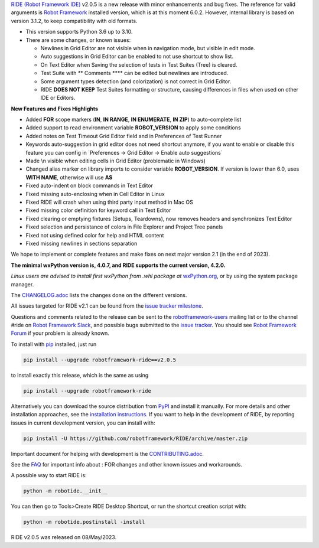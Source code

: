 .. container:: document

   `RIDE (Robot Framework
   IDE) <https://github.com/robotframework/RIDE/>`__ v2.0.5 is a new
   release with minor enhancements and bug fixes. The reference for
   valid arguments is `Robot Framework <http://robotframework.org>`__
   installed version, which is at this moment 6.0.2. However, internal
   library is based on version 3.1.2, to keep compatibility with old
   formats.

   -  This version supports Python 3.6 up to 3.10.
   -  There are some changes, or known issues:

      -  Newlines in Grid Editor are not visible when in navigation
         mode, but visible in edit mode.
      -  Auto suggestions in Grid Editor can be enabled to not use
         shortcut to show list.
      -  On Text Editor when Saving the selection of tests in Test
         Suites (Tree) is cleared.
      -  Test Suite with *\**\* Comments \**\** can be edited but
         newlines are introduced.
      -  Some argument types detection (and colorization) is not correct
         in Grid Editor.
      -  RIDE **DOES NOT KEEP** Test Suites formatting or structure,
         causing differences in files when used on other IDE or Editors.

   **New Features and Fixes Highlights**

   -  Added **FOR** scope markers (**IN**, **IN RANGE**, **IN
      ENUMERATE**, **IN ZIP**) to auto-complete list
   -  Added support to read environment variable **ROBOT_VERSION** to
      apply some conditions
   -  Added notes on Test Timeout Grid Editor field and in Preferences
      of Test Runner
   -  Keywords auto-suggestion in grid editor does not need shortcut
      anymore, if you want to enable or disable this feature you can
      config in \`Preferences -> Grid Editor -> Enable auto
      suggestions\`
   -  Made \\n visible when editing cells in Grid Editor (problematic in
      Windows)
   -  Changed alias marker on library imports to consider variable
      **ROBOT_VERSION**. If version is lower than 6.0, uses **WITH
      NAME**, otherwise will use **AS**
   -  Fixed auto-indent on block commands in Text Editor
   -  Fixed missing auto-enclosing when in Cell Editor in Linux
   -  Fixed RIDE will crash when using third party input method in Mac
      OS
   -  Fixed missing color definition for keyword call in Text Editor
   -  Fixed clearing or emptying fixtures (Setups, Teardowns), now
      removes headers and synchronizes Text Editor
   -  Fixed selection and persistance of colors in File Explorer and
      Project Tree panels
   -  Fixed not using defined color for help and HTML content
   -  Fixed missing newlines in sections separation

   We hope to implement or complete features and make fixes on next
   major version 2.1 (in the end of 2023).

   **The minimal wxPython version is, 4.0.7, and RIDE supports the
   current version, 4.2.0.**

   *Linux users are advised to install first wxPython from .whl package
   at*
   `wxPython.org <https://extras.wxpython.org/wxPython4/extras/linux/gtk3/>`__,
   or by using the system package manager.

   The
   `CHANGELOG.adoc <https://github.com/robotframework/RIDE/blob/master/CHANGELOG.adoc>`__
   lists the changes done on the different versions.

   All issues targeted for RIDE v2.1 can be found from the `issue
   tracker
   milestone <https://github.com/robotframework/RIDE/issues?q=milestone%3Av2.1>`__.

   Questions and comments related to the release can be sent to the
   `robotframework-users <http://groups.google.com/group/robotframework-users>`__
   mailing list or to the channel #ride on `Robot Framework
   Slack <https://robotframework-slack-invite.herokuapp.com>`__, and
   possible bugs submitted to the `issue
   tracker <https://github.com/robotframework/RIDE/issues>`__. You
   should see `Robot Framework
   Forum <https://forum.robotframework.org/c/tools/ride/>`__ if your
   problem is already known.

   To install with `pip <http://pip-installer.org>`__ installed, just
   run

   .. code:: literal-block

      pip install --upgrade robotframework-ride==v2.0.5

   to install exactly this release, which is the same as using

   .. code:: literal-block

      pip install --upgrade robotframework-ride

   Alternatively you can download the source distribution from
   `PyPI <https://pypi.python.org/pypi/robotframework-ride>`__ and
   install it manually. For more details and other installation
   approaches, see the `installation
   instructions <https://github.com/robotframework/RIDE/wiki/Installation-Instructions>`__.
   If you want to help in the development of RIDE, by reporting issues
   in current development version, you can install with:

   .. code:: literal-block

      pip install -U https://github.com/robotframework/RIDE/archive/master.zip

   Important document for helping with development is the
   `CONTRIBUTING.adoc <https://github.com/robotframework/RIDE/blob/master/CONTRIBUTING.adoc>`__.

   See the `FAQ <https://github.com/robotframework/RIDE/wiki/F.A.Q.>`__
   for important info about : FOR changes and other known issues and
   workarounds.

   A possible way to start RIDE is:

   .. code:: literal-block

      python -m robotide.__init__

   You can then go to Tools>Create RIDE Desktop Shortcut, or run the
   shortcut creation script with:

   .. code:: literal-block

      python -m robotide.postinstall -install

   RIDE v2.0.5 was released on 08/May/2023.
